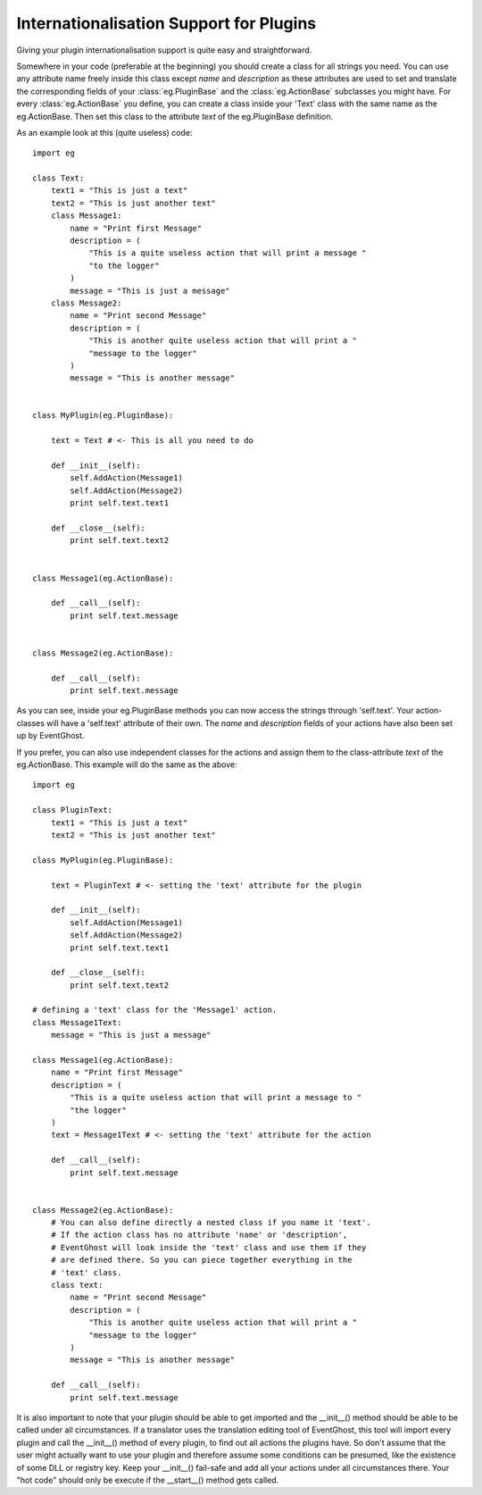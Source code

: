 .. _internationalisation:

========================================
Internationalisation Support for Plugins
========================================

Giving your plugin internationalisation support is quite easy and 
straightforward.

Somewhere in your code (preferable at the beginning) you should create a class 
for all strings you need. You can use any attribute name freely inside this 
class except *name* and *description* as these attributes are used to set and 
translate the corresponding fields of your :class:`eg.PluginBase` and the 
:class:`eg.ActionBase` subclasses you might have. For every 
:class:`eg.ActionBase` you define, you can create a class inside your 'Text' 
class with the same name as the eg.ActionBase. Then set this class to the 
attribute *text* of the eg.PluginBase definition.

As an example look at this (quite useless) code::

    import eg
    
    class Text:
        text1 = "This is just a text"
        text2 = "This is just another text"
        class Message1:
            name = "Print first Message"
            description = (
                "This is a quite useless action that will print a message "
                "to the logger"
            )
            message = "This is just a message"
        class Message2:
            name = "Print second Message"
            description = (
                "This is another quite useless action that will print a "
                "message to the logger"
            )
            message = "This is another message"
    
    
    class MyPlugin(eg.PluginBase):
    
        text = Text # <- This is all you need to do
    
        def __init__(self):
            self.AddAction(Message1)
            self.AddAction(Message2)
            print self.text.text1
    
        def __close__(self):
            print self.text.text2
    
    
    class Message1(eg.ActionBase):
    
        def __call__(self):
            print self.text.message
    
    
    class Message2(eg.ActionBase):
    
        def __call__(self):
            print self.text.message

As you can see, inside your eg.PluginBase methods you can now access the 
strings through 'self.text'. Your action-classes will have a 'self.text' 
attribute of their own. The *name* and *description* fields of your actions 
have also been set up by EventGhost.

If you prefer, you can also use independent classes for the actions and assign 
them to the class-attribute *text* of the eg.ActionBase. This example will do 
the same as the above::

    import eg
    
    class PluginText:
        text1 = "This is just a text"
        text2 = "This is just another text"
    
    class MyPlugin(eg.PluginBase):
    
        text = PluginText # <- setting the 'text' attribute for the plugin
        
        def __init__(self):
            self.AddAction(Message1)
            self.AddAction(Message2)
            print self.text.text1
    
        def __close__(self):
            print self.text.text2
    
    # defining a 'text' class for the 'Message1' action.
    class Message1Text:
        message = "This is just a message"
    
    class Message1(eg.ActionBase):
        name = "Print first Message"
        description = (
            "This is a quite useless action that will print a message to "
            "the logger"
        )
        text = Message1Text # <- setting the 'text' attribute for the action
        
        def __call__(self):
            print self.text.message
    
    
    class Message2(eg.ActionBase):
        # You can also define directly a nested class if you name it 'text'.
        # If the action class has no attribute 'name' or 'description', 
        # EventGhost will look inside the 'text' class and use them if they 
        # are defined there. So you can piece together everything in the 
        # 'text' class.
        class text:
            name = "Print second Message" 
            description = (
                "This is another quite useless action that will print a "
                "message to the logger"
            )
            message = "This is another message"
    
        def __call__(self):
            print self.text.message

It is also important to note that your plugin should be able to get imported 
and the __init__() method should be able to be called under all circumstances. 
If a translator uses the translation editing tool of EventGhost, this tool 
will import every plugin and call the __init__() method of every plugin, to 
find out all actions the plugins have. So don't assume that the user might 
actually want to use your plugin and therefore assume some conditions can be 
presumed, like the existence of some DLL or registry key. Keep your __init__() 
fail-safe and add all your actions under all circumstances there. Your "hot 
code" should only be execute if the __start__() method gets called.
